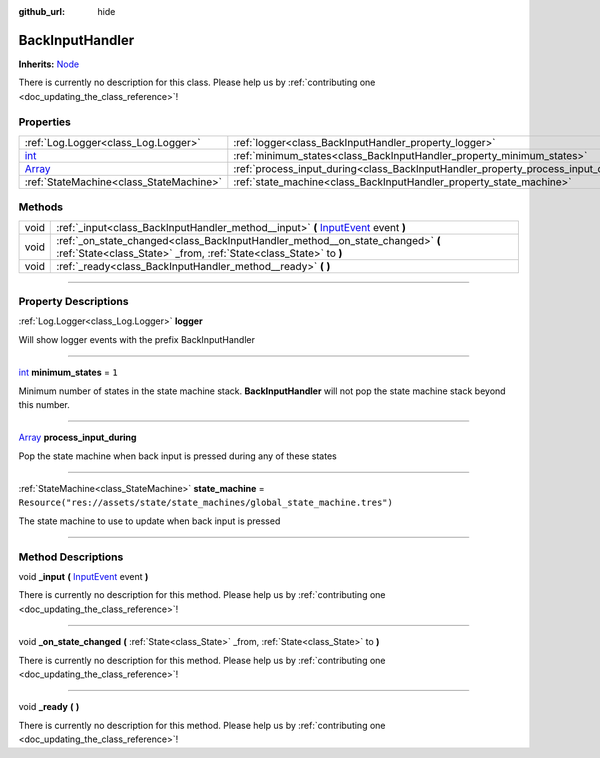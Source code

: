 :github_url: hide

.. DO NOT EDIT THIS FILE!!!
.. Generated automatically from Godot engine sources.
.. Generator: https://github.com/godotengine/godot/tree/master/doc/tools/make_rst.py.
.. XML source: https://github.com/godotengine/godot/tree/master/api/classes/BackInputHandler.xml.

.. _class_BackInputHandler:

BackInputHandler
================

**Inherits:** `Node <https://docs.godotengine.org/en/stable/classes/class_node.html>`_

.. container:: contribute

	There is currently no description for this class. Please help us by :ref:`contributing one <doc_updating_the_class_reference>`!

.. rst-class:: classref-reftable-group

Properties
----------

.. table::
   :widths: auto

   +----------------------------------------------------------------------------+-----------------------------------------------------------------------------------+-----------------------------------------------------------------------------+
   | :ref:`Log.Logger<class_Log.Logger>`                                        | :ref:`logger<class_BackInputHandler_property_logger>`                             |                                                                             |
   +----------------------------------------------------------------------------+-----------------------------------------------------------------------------------+-----------------------------------------------------------------------------+
   | `int <https://docs.godotengine.org/en/stable/classes/class_int.html>`_     | :ref:`minimum_states<class_BackInputHandler_property_minimum_states>`             | ``1``                                                                       |
   +----------------------------------------------------------------------------+-----------------------------------------------------------------------------------+-----------------------------------------------------------------------------+
   | `Array <https://docs.godotengine.org/en/stable/classes/class_array.html>`_ | :ref:`process_input_during<class_BackInputHandler_property_process_input_during>` |                                                                             |
   +----------------------------------------------------------------------------+-----------------------------------------------------------------------------------+-----------------------------------------------------------------------------+
   | :ref:`StateMachine<class_StateMachine>`                                    | :ref:`state_machine<class_BackInputHandler_property_state_machine>`               | ``Resource("res://assets/state/state_machines/global_state_machine.tres")`` |
   +----------------------------------------------------------------------------+-----------------------------------------------------------------------------------+-----------------------------------------------------------------------------+

.. rst-class:: classref-reftable-group

Methods
-------

.. table::
   :widths: auto

   +------+------------------------------------------------------------------------------------------------------------------------------------------------------------+
   | void | :ref:`_input<class_BackInputHandler_method__input>` **(** `InputEvent <https://docs.godotengine.org/en/stable/classes/class_inputevent.html>`_ event **)** |
   +------+------------------------------------------------------------------------------------------------------------------------------------------------------------+
   | void | :ref:`_on_state_changed<class_BackInputHandler_method__on_state_changed>` **(** :ref:`State<class_State>` _from, :ref:`State<class_State>` to **)**        |
   +------+------------------------------------------------------------------------------------------------------------------------------------------------------------+
   | void | :ref:`_ready<class_BackInputHandler_method__ready>` **(** **)**                                                                                            |
   +------+------------------------------------------------------------------------------------------------------------------------------------------------------------+

.. rst-class:: classref-section-separator

----

.. rst-class:: classref-descriptions-group

Property Descriptions
---------------------

.. _class_BackInputHandler_property_logger:

.. rst-class:: classref-property

:ref:`Log.Logger<class_Log.Logger>` **logger**

Will show logger events with the prefix BackInputHandler

.. rst-class:: classref-item-separator

----

.. _class_BackInputHandler_property_minimum_states:

.. rst-class:: classref-property

`int <https://docs.godotengine.org/en/stable/classes/class_int.html>`_ **minimum_states** = ``1``

Minimum number of states in the state machine stack. **BackInputHandler** will not pop the state machine stack beyond this number.

.. rst-class:: classref-item-separator

----

.. _class_BackInputHandler_property_process_input_during:

.. rst-class:: classref-property

`Array <https://docs.godotengine.org/en/stable/classes/class_array.html>`_ **process_input_during**

Pop the state machine when back input is pressed during any of these states

.. rst-class:: classref-item-separator

----

.. _class_BackInputHandler_property_state_machine:

.. rst-class:: classref-property

:ref:`StateMachine<class_StateMachine>` **state_machine** = ``Resource("res://assets/state/state_machines/global_state_machine.tres")``

The state machine to use to update when back input is pressed

.. rst-class:: classref-section-separator

----

.. rst-class:: classref-descriptions-group

Method Descriptions
-------------------

.. _class_BackInputHandler_method__input:

.. rst-class:: classref-method

void **_input** **(** `InputEvent <https://docs.godotengine.org/en/stable/classes/class_inputevent.html>`_ event **)**

.. container:: contribute

	There is currently no description for this method. Please help us by :ref:`contributing one <doc_updating_the_class_reference>`!

.. rst-class:: classref-item-separator

----

.. _class_BackInputHandler_method__on_state_changed:

.. rst-class:: classref-method

void **_on_state_changed** **(** :ref:`State<class_State>` _from, :ref:`State<class_State>` to **)**

.. container:: contribute

	There is currently no description for this method. Please help us by :ref:`contributing one <doc_updating_the_class_reference>`!

.. rst-class:: classref-item-separator

----

.. _class_BackInputHandler_method__ready:

.. rst-class:: classref-method

void **_ready** **(** **)**

.. container:: contribute

	There is currently no description for this method. Please help us by :ref:`contributing one <doc_updating_the_class_reference>`!

.. |virtual| replace:: :abbr:`virtual (This method should typically be overridden by the user to have any effect.)`
.. |const| replace:: :abbr:`const (This method has no side effects. It doesn't modify any of the instance's member variables.)`
.. |vararg| replace:: :abbr:`vararg (This method accepts any number of arguments after the ones described here.)`
.. |constructor| replace:: :abbr:`constructor (This method is used to construct a type.)`
.. |static| replace:: :abbr:`static (This method doesn't need an instance to be called, so it can be called directly using the class name.)`
.. |operator| replace:: :abbr:`operator (This method describes a valid operator to use with this type as left-hand operand.)`
.. |bitfield| replace:: :abbr:`BitField (This value is an integer composed as a bitmask of the following flags.)`
